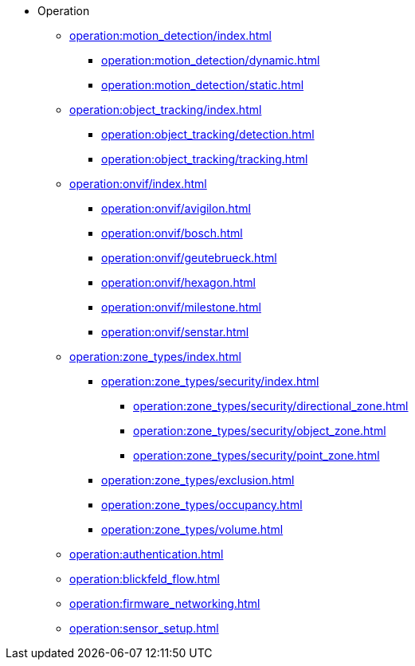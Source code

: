 * Operation
** xref:operation:motion_detection/index.adoc[]
*** xref:operation:motion_detection/dynamic.adoc[]
*** xref:operation:motion_detection/static.adoc[]
** xref:operation:object_tracking/index.adoc[]
*** xref:operation:object_tracking/detection.adoc[]
*** xref:operation:object_tracking/tracking.adoc[]
** xref:operation:onvif/index.adoc[]
*** xref:operation:onvif/avigilon.adoc[]
*** xref:operation:onvif/bosch.adoc[]
*** xref:operation:onvif/geutebrueck.adoc[]
*** xref:operation:onvif/hexagon.adoc[]
*** xref:operation:onvif/milestone.adoc[]
*** xref:operation:onvif/senstar.adoc[]
** xref:operation:zone_types/index.adoc[]
*** xref:operation:zone_types/security/index.adoc[]
**** xref:operation:zone_types/security/directional_zone.adoc[]
**** xref:operation:zone_types/security/object_zone.adoc[]
**** xref:operation:zone_types/security/point_zone.adoc[]
*** xref:operation:zone_types/exclusion.adoc[]
*** xref:operation:zone_types/occupancy.adoc[]
*** xref:operation:zone_types/volume.adoc[]
** xref:operation:authentication.adoc[]
** xref:operation:blickfeld_flow.adoc[]
** xref:operation:firmware_networking.adoc[]
** xref:operation:sensor_setup.adoc[]
